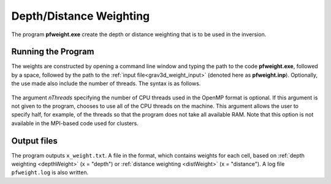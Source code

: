 .. _grav3d_pfweight:

Depth/Distance Weighting
========================

The program **pfweight.exe** create the depth or distance weighting that is to be used in the inversion. 

Running the Program
^^^^^^^^^^^^^^^^^^^

The weights are constructed by opening a command line window and typing the path to the code **pfweight.exe**, followed by a space, followed by the path to the :ref:`input file<grav3d_weight_input>` (denoted here as **pfweight.inp**). Optionally, the use made also include the number of threads. The syntax is as follows.


.. figure:: images/run_pfweight.PNG
     :align: center
     :width: 700


The argument *nThreads* specifying the number of CPU threads used in the OpenMP format is optional. If this argument is not given to the program, chooses to use all of the CPU threads on the machine. This argument allows the user to specify half, for example, of the threads so that the program does not take all available RAM. Note that this option is not available in the MPI-based code used for clusters.

Output files
^^^^^^^^^^^^

The program outputs ``x_weight.txt``. A file in the format, which contains weights for each cell, based on :ref:`depth weighting <depthWeight>` (x = "depth") or :ref:`distance weighting <distWeight>`  (x = "distance"). A log file ``pfweight.log`` is also written.
